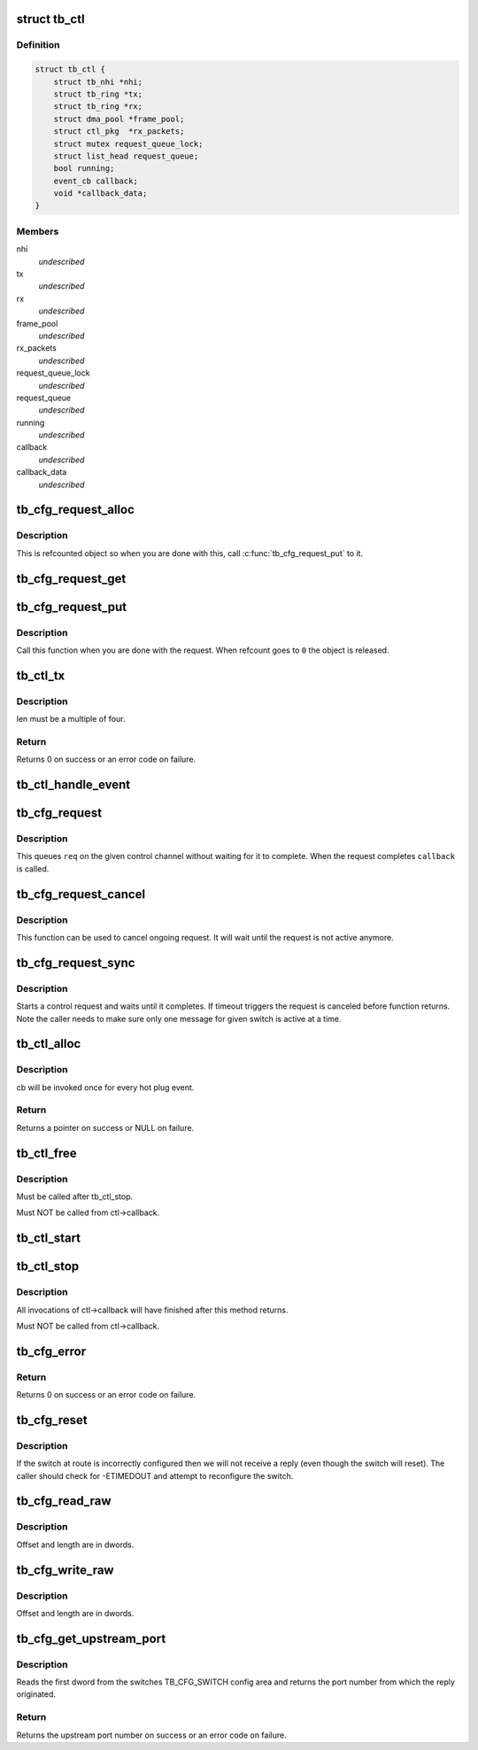 .. -*- coding: utf-8; mode: rst -*-
.. src-file: drivers/thunderbolt/ctl.c

.. _`tb_ctl`:

struct tb_ctl
=============

.. c:type:: struct tb_ctl

    thunderbolt control channel

.. _`tb_ctl.definition`:

Definition
----------

.. code-block:: c

    struct tb_ctl {
        struct tb_nhi *nhi;
        struct tb_ring *tx;
        struct tb_ring *rx;
        struct dma_pool *frame_pool;
        struct ctl_pkg  *rx_packets;
        struct mutex request_queue_lock;
        struct list_head request_queue;
        bool running;
        event_cb callback;
        void *callback_data;
    }

.. _`tb_ctl.members`:

Members
-------

nhi
    *undescribed*

tx
    *undescribed*

rx
    *undescribed*

frame_pool
    *undescribed*

rx_packets
    *undescribed*

request_queue_lock
    *undescribed*

request_queue
    *undescribed*

running
    *undescribed*

callback
    *undescribed*

callback_data
    *undescribed*

.. _`tb_cfg_request_alloc`:

tb_cfg_request_alloc
====================

.. c:function:: struct tb_cfg_request *tb_cfg_request_alloc( void)

    Allocates a new config request

    :param  void:
        no arguments

.. _`tb_cfg_request_alloc.description`:

Description
-----------

This is refcounted object so when you are done with this, call
\ :c:func:`tb_cfg_request_put`\  to it.

.. _`tb_cfg_request_get`:

tb_cfg_request_get
==================

.. c:function:: void tb_cfg_request_get(struct tb_cfg_request *req)

    Increase refcount of a request

    :param struct tb_cfg_request \*req:
        Request whose refcount is increased

.. _`tb_cfg_request_put`:

tb_cfg_request_put
==================

.. c:function:: void tb_cfg_request_put(struct tb_cfg_request *req)

    Decrease refcount and possibly release the request

    :param struct tb_cfg_request \*req:
        Request whose refcount is decreased

.. _`tb_cfg_request_put.description`:

Description
-----------

Call this function when you are done with the request. When refcount
goes to \ ``0``\  the object is released.

.. _`tb_ctl_tx`:

tb_ctl_tx
=========

.. c:function:: int tb_ctl_tx(struct tb_ctl *ctl, const void *data, size_t len, enum tb_cfg_pkg_type type)

    transmit a packet on the control channel

    :param struct tb_ctl \*ctl:
        *undescribed*

    :param const void \*data:
        *undescribed*

    :param size_t len:
        *undescribed*

    :param enum tb_cfg_pkg_type type:
        *undescribed*

.. _`tb_ctl_tx.description`:

Description
-----------

len must be a multiple of four.

.. _`tb_ctl_tx.return`:

Return
------

Returns 0 on success or an error code on failure.

.. _`tb_ctl_handle_event`:

tb_ctl_handle_event
===================

.. c:function:: void tb_ctl_handle_event(struct tb_ctl *ctl, enum tb_cfg_pkg_type type, struct ctl_pkg *pkg, size_t size)

    acknowledge a plug event, invoke ctl->callback

    :param struct tb_ctl \*ctl:
        *undescribed*

    :param enum tb_cfg_pkg_type type:
        *undescribed*

    :param struct ctl_pkg \*pkg:
        *undescribed*

    :param size_t size:
        *undescribed*

.. _`tb_cfg_request`:

tb_cfg_request
==============

.. c:function:: int tb_cfg_request(struct tb_ctl *ctl, struct tb_cfg_request *req, void (*callback)(void *), void *callback_data)

    Start control request not waiting for it to complete

    :param struct tb_ctl \*ctl:
        Control channel to use

    :param struct tb_cfg_request \*req:
        Request to start

    :param void (\*callback)(void \*):
        Callback called when the request is completed

    :param void \*callback_data:
        Data to be passed to \ ``callback``\ 

.. _`tb_cfg_request.description`:

Description
-----------

This queues \ ``req``\  on the given control channel without waiting for it
to complete. When the request completes \ ``callback``\  is called.

.. _`tb_cfg_request_cancel`:

tb_cfg_request_cancel
=====================

.. c:function:: void tb_cfg_request_cancel(struct tb_cfg_request *req, int err)

    Cancel a control request

    :param struct tb_cfg_request \*req:
        Request to cancel

    :param int err:
        Error to assign to the request

.. _`tb_cfg_request_cancel.description`:

Description
-----------

This function can be used to cancel ongoing request. It will wait
until the request is not active anymore.

.. _`tb_cfg_request_sync`:

tb_cfg_request_sync
===================

.. c:function:: struct tb_cfg_result tb_cfg_request_sync(struct tb_ctl *ctl, struct tb_cfg_request *req, int timeout_msec)

    Start control request and wait until it completes

    :param struct tb_ctl \*ctl:
        Control channel to use

    :param struct tb_cfg_request \*req:
        Request to start

    :param int timeout_msec:
        Timeout how long to wait \ ``req``\  to complete

.. _`tb_cfg_request_sync.description`:

Description
-----------

Starts a control request and waits until it completes. If timeout
triggers the request is canceled before function returns. Note the
caller needs to make sure only one message for given switch is active
at a time.

.. _`tb_ctl_alloc`:

tb_ctl_alloc
============

.. c:function:: struct tb_ctl *tb_ctl_alloc(struct tb_nhi *nhi, event_cb cb, void *cb_data)

    allocate a control channel

    :param struct tb_nhi \*nhi:
        *undescribed*

    :param event_cb cb:
        *undescribed*

    :param void \*cb_data:
        *undescribed*

.. _`tb_ctl_alloc.description`:

Description
-----------

cb will be invoked once for every hot plug event.

.. _`tb_ctl_alloc.return`:

Return
------

Returns a pointer on success or NULL on failure.

.. _`tb_ctl_free`:

tb_ctl_free
===========

.. c:function:: void tb_ctl_free(struct tb_ctl *ctl)

    free a control channel

    :param struct tb_ctl \*ctl:
        *undescribed*

.. _`tb_ctl_free.description`:

Description
-----------

Must be called after tb_ctl_stop.

Must NOT be called from ctl->callback.

.. _`tb_ctl_start`:

tb_ctl_start
============

.. c:function:: void tb_ctl_start(struct tb_ctl *ctl)

    start/resume the control channel

    :param struct tb_ctl \*ctl:
        *undescribed*

.. _`tb_ctl_stop`:

tb_ctl_stop
===========

.. c:function:: void tb_ctl_stop(struct tb_ctl *ctl)

    pause the control channel

    :param struct tb_ctl \*ctl:
        *undescribed*

.. _`tb_ctl_stop.description`:

Description
-----------

All invocations of ctl->callback will have finished after this method
returns.

Must NOT be called from ctl->callback.

.. _`tb_cfg_error`:

tb_cfg_error
============

.. c:function:: int tb_cfg_error(struct tb_ctl *ctl, u64 route, u32 port, enum tb_cfg_error error)

    send error packet

    :param struct tb_ctl \*ctl:
        *undescribed*

    :param u64 route:
        *undescribed*

    :param u32 port:
        *undescribed*

    :param enum tb_cfg_error error:
        *undescribed*

.. _`tb_cfg_error.return`:

Return
------

Returns 0 on success or an error code on failure.

.. _`tb_cfg_reset`:

tb_cfg_reset
============

.. c:function:: struct tb_cfg_result tb_cfg_reset(struct tb_ctl *ctl, u64 route, int timeout_msec)

    send a reset packet and wait for a response

    :param struct tb_ctl \*ctl:
        *undescribed*

    :param u64 route:
        *undescribed*

    :param int timeout_msec:
        *undescribed*

.. _`tb_cfg_reset.description`:

Description
-----------

If the switch at route is incorrectly configured then we will not receive a
reply (even though the switch will reset). The caller should check for
-ETIMEDOUT and attempt to reconfigure the switch.

.. _`tb_cfg_read_raw`:

tb_cfg_read_raw
===============

.. c:function:: struct tb_cfg_result tb_cfg_read_raw(struct tb_ctl *ctl, void *buffer, u64 route, u32 port, enum tb_cfg_space space, u32 offset, u32 length, int timeout_msec)

    read from config space into buffer

    :param struct tb_ctl \*ctl:
        *undescribed*

    :param void \*buffer:
        *undescribed*

    :param u64 route:
        *undescribed*

    :param u32 port:
        *undescribed*

    :param enum tb_cfg_space space:
        *undescribed*

    :param u32 offset:
        *undescribed*

    :param u32 length:
        *undescribed*

    :param int timeout_msec:
        *undescribed*

.. _`tb_cfg_read_raw.description`:

Description
-----------

Offset and length are in dwords.

.. _`tb_cfg_write_raw`:

tb_cfg_write_raw
================

.. c:function:: struct tb_cfg_result tb_cfg_write_raw(struct tb_ctl *ctl, const void *buffer, u64 route, u32 port, enum tb_cfg_space space, u32 offset, u32 length, int timeout_msec)

    write from buffer into config space

    :param struct tb_ctl \*ctl:
        *undescribed*

    :param const void \*buffer:
        *undescribed*

    :param u64 route:
        *undescribed*

    :param u32 port:
        *undescribed*

    :param enum tb_cfg_space space:
        *undescribed*

    :param u32 offset:
        *undescribed*

    :param u32 length:
        *undescribed*

    :param int timeout_msec:
        *undescribed*

.. _`tb_cfg_write_raw.description`:

Description
-----------

Offset and length are in dwords.

.. _`tb_cfg_get_upstream_port`:

tb_cfg_get_upstream_port
========================

.. c:function:: int tb_cfg_get_upstream_port(struct tb_ctl *ctl, u64 route)

    get upstream port number of switch at route

    :param struct tb_ctl \*ctl:
        *undescribed*

    :param u64 route:
        *undescribed*

.. _`tb_cfg_get_upstream_port.description`:

Description
-----------

Reads the first dword from the switches TB_CFG_SWITCH config area and
returns the port number from which the reply originated.

.. _`tb_cfg_get_upstream_port.return`:

Return
------

Returns the upstream port number on success or an error code on
failure.

.. This file was automatic generated / don't edit.

